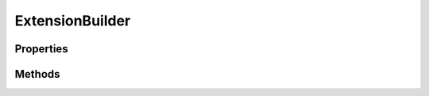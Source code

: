 .. rst-class:: phpdoctorst

.. role:: php(code)
	:language: php


ExtensionBuilder
================


.. php:namespace:: JuliusHaertl\PHPDocToRst\Builder

.. php:trait:: ExtensionBuilder



Properties
----------

.. php:attr:: protected static extensions

	:Type: :any:`\\JuliusHaertl\\PHPDocToRst\\Extension\\Extension\[\] <JuliusHaertl\\PHPDocToRst\\Extension\\Extension>` 


Methods
-------

.. rst-class:: public

	.. php:method:: public __construct( $extensions)
	
		
	
	

.. rst-class:: protected

	.. php:method:: protected callExtensions( $type, $element)
	
		
	
	

